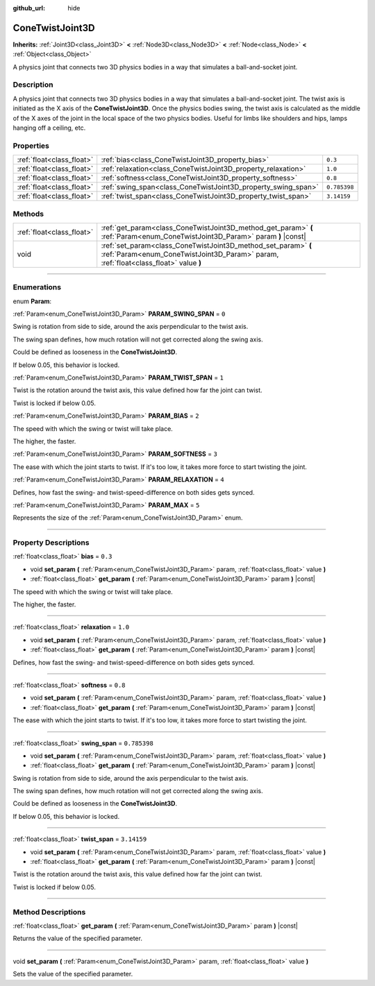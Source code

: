 :github_url: hide

.. DO NOT EDIT THIS FILE!!!
.. Generated automatically from Godot engine sources.
.. Generator: https://github.com/godotengine/godot/tree/4.1/doc/tools/make_rst.py.
.. XML source: https://github.com/godotengine/godot/tree/4.1/doc/classes/ConeTwistJoint3D.xml.

.. _class_ConeTwistJoint3D:

ConeTwistJoint3D
================

**Inherits:** :ref:`Joint3D<class_Joint3D>` **<** :ref:`Node3D<class_Node3D>` **<** :ref:`Node<class_Node>` **<** :ref:`Object<class_Object>`

A physics joint that connects two 3D physics bodies in a way that simulates a ball-and-socket joint.

.. rst-class:: classref-introduction-group

Description
-----------

A physics joint that connects two 3D physics bodies in a way that simulates a ball-and-socket joint. The twist axis is initiated as the X axis of the **ConeTwistJoint3D**. Once the physics bodies swing, the twist axis is calculated as the middle of the X axes of the joint in the local space of the two physics bodies. Useful for limbs like shoulders and hips, lamps hanging off a ceiling, etc.

.. rst-class:: classref-reftable-group

Properties
----------

.. table::
   :widths: auto

   +---------------------------+---------------------------------------------------------------+--------------+
   | :ref:`float<class_float>` | :ref:`bias<class_ConeTwistJoint3D_property_bias>`             | ``0.3``      |
   +---------------------------+---------------------------------------------------------------+--------------+
   | :ref:`float<class_float>` | :ref:`relaxation<class_ConeTwistJoint3D_property_relaxation>` | ``1.0``      |
   +---------------------------+---------------------------------------------------------------+--------------+
   | :ref:`float<class_float>` | :ref:`softness<class_ConeTwistJoint3D_property_softness>`     | ``0.8``      |
   +---------------------------+---------------------------------------------------------------+--------------+
   | :ref:`float<class_float>` | :ref:`swing_span<class_ConeTwistJoint3D_property_swing_span>` | ``0.785398`` |
   +---------------------------+---------------------------------------------------------------+--------------+
   | :ref:`float<class_float>` | :ref:`twist_span<class_ConeTwistJoint3D_property_twist_span>` | ``3.14159``  |
   +---------------------------+---------------------------------------------------------------+--------------+

.. rst-class:: classref-reftable-group

Methods
-------

.. table::
   :widths: auto

   +---------------------------+--------------------------------------------------------------------------------------------------------------------------------------------------------+
   | :ref:`float<class_float>` | :ref:`get_param<class_ConeTwistJoint3D_method_get_param>` **(** :ref:`Param<enum_ConeTwistJoint3D_Param>` param **)** |const|                          |
   +---------------------------+--------------------------------------------------------------------------------------------------------------------------------------------------------+
   | void                      | :ref:`set_param<class_ConeTwistJoint3D_method_set_param>` **(** :ref:`Param<enum_ConeTwistJoint3D_Param>` param, :ref:`float<class_float>` value **)** |
   +---------------------------+--------------------------------------------------------------------------------------------------------------------------------------------------------+

.. rst-class:: classref-section-separator

----

.. rst-class:: classref-descriptions-group

Enumerations
------------

.. _enum_ConeTwistJoint3D_Param:

.. rst-class:: classref-enumeration

enum **Param**:

.. _class_ConeTwistJoint3D_constant_PARAM_SWING_SPAN:

.. rst-class:: classref-enumeration-constant

:ref:`Param<enum_ConeTwistJoint3D_Param>` **PARAM_SWING_SPAN** = ``0``

Swing is rotation from side to side, around the axis perpendicular to the twist axis.

The swing span defines, how much rotation will not get corrected along the swing axis.

Could be defined as looseness in the **ConeTwistJoint3D**.

If below 0.05, this behavior is locked.

.. _class_ConeTwistJoint3D_constant_PARAM_TWIST_SPAN:

.. rst-class:: classref-enumeration-constant

:ref:`Param<enum_ConeTwistJoint3D_Param>` **PARAM_TWIST_SPAN** = ``1``

Twist is the rotation around the twist axis, this value defined how far the joint can twist.

Twist is locked if below 0.05.

.. _class_ConeTwistJoint3D_constant_PARAM_BIAS:

.. rst-class:: classref-enumeration-constant

:ref:`Param<enum_ConeTwistJoint3D_Param>` **PARAM_BIAS** = ``2``

The speed with which the swing or twist will take place.

The higher, the faster.

.. _class_ConeTwistJoint3D_constant_PARAM_SOFTNESS:

.. rst-class:: classref-enumeration-constant

:ref:`Param<enum_ConeTwistJoint3D_Param>` **PARAM_SOFTNESS** = ``3``

The ease with which the joint starts to twist. If it's too low, it takes more force to start twisting the joint.

.. _class_ConeTwistJoint3D_constant_PARAM_RELAXATION:

.. rst-class:: classref-enumeration-constant

:ref:`Param<enum_ConeTwistJoint3D_Param>` **PARAM_RELAXATION** = ``4``

Defines, how fast the swing- and twist-speed-difference on both sides gets synced.

.. _class_ConeTwistJoint3D_constant_PARAM_MAX:

.. rst-class:: classref-enumeration-constant

:ref:`Param<enum_ConeTwistJoint3D_Param>` **PARAM_MAX** = ``5``

Represents the size of the :ref:`Param<enum_ConeTwistJoint3D_Param>` enum.

.. rst-class:: classref-section-separator

----

.. rst-class:: classref-descriptions-group

Property Descriptions
---------------------

.. _class_ConeTwistJoint3D_property_bias:

.. rst-class:: classref-property

:ref:`float<class_float>` **bias** = ``0.3``

.. rst-class:: classref-property-setget

- void **set_param** **(** :ref:`Param<enum_ConeTwistJoint3D_Param>` param, :ref:`float<class_float>` value **)**
- :ref:`float<class_float>` **get_param** **(** :ref:`Param<enum_ConeTwistJoint3D_Param>` param **)** |const|

The speed with which the swing or twist will take place.

The higher, the faster.

.. rst-class:: classref-item-separator

----

.. _class_ConeTwistJoint3D_property_relaxation:

.. rst-class:: classref-property

:ref:`float<class_float>` **relaxation** = ``1.0``

.. rst-class:: classref-property-setget

- void **set_param** **(** :ref:`Param<enum_ConeTwistJoint3D_Param>` param, :ref:`float<class_float>` value **)**
- :ref:`float<class_float>` **get_param** **(** :ref:`Param<enum_ConeTwistJoint3D_Param>` param **)** |const|

Defines, how fast the swing- and twist-speed-difference on both sides gets synced.

.. rst-class:: classref-item-separator

----

.. _class_ConeTwistJoint3D_property_softness:

.. rst-class:: classref-property

:ref:`float<class_float>` **softness** = ``0.8``

.. rst-class:: classref-property-setget

- void **set_param** **(** :ref:`Param<enum_ConeTwistJoint3D_Param>` param, :ref:`float<class_float>` value **)**
- :ref:`float<class_float>` **get_param** **(** :ref:`Param<enum_ConeTwistJoint3D_Param>` param **)** |const|

The ease with which the joint starts to twist. If it's too low, it takes more force to start twisting the joint.

.. rst-class:: classref-item-separator

----

.. _class_ConeTwistJoint3D_property_swing_span:

.. rst-class:: classref-property

:ref:`float<class_float>` **swing_span** = ``0.785398``

.. rst-class:: classref-property-setget

- void **set_param** **(** :ref:`Param<enum_ConeTwistJoint3D_Param>` param, :ref:`float<class_float>` value **)**
- :ref:`float<class_float>` **get_param** **(** :ref:`Param<enum_ConeTwistJoint3D_Param>` param **)** |const|

Swing is rotation from side to side, around the axis perpendicular to the twist axis.

The swing span defines, how much rotation will not get corrected along the swing axis.

Could be defined as looseness in the **ConeTwistJoint3D**.

If below 0.05, this behavior is locked.

.. rst-class:: classref-item-separator

----

.. _class_ConeTwistJoint3D_property_twist_span:

.. rst-class:: classref-property

:ref:`float<class_float>` **twist_span** = ``3.14159``

.. rst-class:: classref-property-setget

- void **set_param** **(** :ref:`Param<enum_ConeTwistJoint3D_Param>` param, :ref:`float<class_float>` value **)**
- :ref:`float<class_float>` **get_param** **(** :ref:`Param<enum_ConeTwistJoint3D_Param>` param **)** |const|

Twist is the rotation around the twist axis, this value defined how far the joint can twist.

Twist is locked if below 0.05.

.. rst-class:: classref-section-separator

----

.. rst-class:: classref-descriptions-group

Method Descriptions
-------------------

.. _class_ConeTwistJoint3D_method_get_param:

.. rst-class:: classref-method

:ref:`float<class_float>` **get_param** **(** :ref:`Param<enum_ConeTwistJoint3D_Param>` param **)** |const|

Returns the value of the specified parameter.

.. rst-class:: classref-item-separator

----

.. _class_ConeTwistJoint3D_method_set_param:

.. rst-class:: classref-method

void **set_param** **(** :ref:`Param<enum_ConeTwistJoint3D_Param>` param, :ref:`float<class_float>` value **)**

Sets the value of the specified parameter.

.. |virtual| replace:: :abbr:`virtual (This method should typically be overridden by the user to have any effect.)`
.. |const| replace:: :abbr:`const (This method has no side effects. It doesn't modify any of the instance's member variables.)`
.. |vararg| replace:: :abbr:`vararg (This method accepts any number of arguments after the ones described here.)`
.. |constructor| replace:: :abbr:`constructor (This method is used to construct a type.)`
.. |static| replace:: :abbr:`static (This method doesn't need an instance to be called, so it can be called directly using the class name.)`
.. |operator| replace:: :abbr:`operator (This method describes a valid operator to use with this type as left-hand operand.)`
.. |bitfield| replace:: :abbr:`BitField (This value is an integer composed as a bitmask of the following flags.)`
